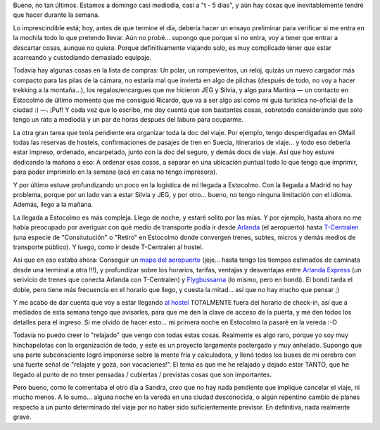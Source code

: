 .. title: Ultimos preparativos para el viaje
.. slug: ultimos_preparativos_para_el_viaje
.. date: 2006-04-23 14:12:48 UTC-03:00
.. tags: Viajes
.. category: 
.. link: 
.. description: 
.. type: text
.. author: cHagHi
.. from_wp: True

Bueno, no tan últimos. Estamos a domingo casi mediodía, casi a "t - 5
días", y aún hay cosas que inevitablemente tendré que hacer durante la
semana.

Lo imprescindible está; hoy, antes de que termine el día, debería hacer
un ensayo preliminar para verificar si me entra en la mochila todo lo
que pretendo llevar. Aún no probé... supongo que porque si no entra, voy
a tener que entrar a descartar cosas, aunque no quiera. Porque
definitivamente viajando solo, es muy complicado tener que estar
acarreando y custodiando demasiado equipaje.

Todavía hay algunas cosas en la lista de compras: Un polar, un
rompevientos, un reloj, quizás un nuevo cargador más compacto para las
pilas de la cámara, no estaría mal que invierta en algo de pilchas
(después de todo, no voy a hacer trekking a la montaña...), los
regalos/encargues que me hicieron JEG y Silvia, y algo para Martina — un
contacto en Estocolmo de último momento que me consiguió Ricardo, que va
a ser algo así como mi guía turística no-oficial de la ciudad :) —.
¡Puf! Y cada vez que lo escribo, me doy cuenta que son bastantes cosas,
sobretodo considerando que solo tengo un rato a mediodía y un par de
horas después del laburo para ocuparme.

La otra gran tarea que tenía pendiente era organizar toda la doc del
viaje. Por ejemplo, tengo desperdigadas en GMail todas las reservas de
hostels, confirmaciones de pasajes de tren en Suecia, itinerarios de
viaje... y todo eso debería estar impreso, ordenado, encarpetado, junto
con la doc del seguro, y demás docs de viaje. Así que hoy estuve
dedicando la mañana a eso: A ordenar esas cosas, a separar en una
ubicación puntual todo lo que tengo que imprimir, para poder imprimirlo
en la semana (acá en casa no tengo impresora).

Y por último estuve profundizando un poco en la logística de mi llegada
a Estocolmo. Con la llegada a Madrid no hay problema, porque por un lado
van a estar Silvia y JEG, y por otro... bueno, no tengo ninguna
limitación con el idioma. Además, llego a la mañana.

La llegada a Estocolmo es más compleja. Llego de noche, y estaré solito
por las mías. Y por ejemplo, hasta ahora no me había preocupado por
averiguar con qué medio de transporte podía ir desde `Arlanda`_ (el
aeropuerto) hasta `T-Centralen`_ (una especie de "Consitutución" o
"Retiro" en Estocolmo donde convergen trenes, subtes, micros y demás
medios de transporte público). Y luego, como ir desde T-Centralen al
hostel.

Así que en eso estaba ahora: Conseguir un `mapa del aeropuerto`_
(jeje... hasta tengo los tiempos estimados de caminata desde una
terminal a otra !!!), y profundizar sobre los horarios, tarifas,
ventajas y desventajas entre `Arlanda Express`_ (un serivicio de trenes
que conecta Arlanda con T-Centralen) y `Flygbussarna`_ (lo mismo, pero
en bondi). El bondi tarda el doble, pero tiene más frecuencia en el
horario que llego, y cuesta la mitad... así que no hay mucho que pensar
;)

Y me acabo de dar cuenta que voy a estar llegando `al hostel`_
TOTALMENTE fuera del horario de check-in, así que a mediados de esta
semana tengo que avisarles, para que me den la clave de acceso de la
puerta, y me den todos los detalles para el ingreso. Si me olvido de
hacer esto... mi primera noche en Estocolmo la pasaré en la vereda :-O

Todavía no puedo creer lo "relajado" que vengo con todas estas cosas.
Realmente es algo raro, porque yo soy muy hinchapelotas con la
organización de todo, y este es un proyecto largamente postergado y muy
anhelado. Supongo que una parte subconsciente logró imponerse sobre la
mente fría y calculadora, y llenó todos los buses de mi cerebro con una
fuerte señal de "relajate y gozá, son vacaciones!". El tema es que me he
relajado y dejado estar TANTO, que he llegado al punto de no tener
pensadas / cubiertas / previstas cosas que son importantes.

Pero bueno, como le comentaba el otro día a Sandra, *creo* que no hay
nada pendiente que implique cancelar el viaje, ni mucho menos. A lo
sumo... alguna noche en la vereda en una ciudad desconocida, o algún
repentino cambio de planes respecto a un punto determinado del viaje por
no haber sido suficientemente previsor. En definitiva, nada realmente
grave.

 

.. _Arlanda: http://www.lfv.se/templates/LFV_AirportStartPage_Arlanda____36729.aspx
.. _T-Centralen: http://sv.wikipedia.org/wiki/T-Centralen
.. _mapa del aeropuerto: http://www.lfv.se/templates/LFV_InfoSida_Bred____15940.aspx
.. _Arlanda Express: http://www.arlandaexpress.com/
.. _Flygbussarna: http://www.flygbussarna.se/koncernen/
.. _al hostel: http://www.hotels-stockholm.com/abbesoldtown.html
